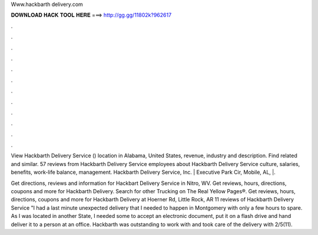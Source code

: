 Www.hackbarth delivery.com



𝐃𝐎𝐖𝐍𝐋𝐎𝐀𝐃 𝐇𝐀𝐂𝐊 𝐓𝐎𝐎𝐋 𝐇𝐄𝐑𝐄 ===> http://gg.gg/11802k?962617



.



.



.



.



.



.



.



.



.



.



.



.

View Hackbarth Delivery Service () location in Alabama, United States, revenue, industry and description. Find related and similar. 57 reviews from Hackbarth Delivery Service employees about Hackbarth Delivery Service culture, salaries, benefits, work-life balance, management. Hackbarth Delivery Service, Inc. | Executive Park Cir, Mobile, AL, |.

Get directions, reviews and information for Hackbart Delivery Service in Nitro, WV. Get reviews, hours, directions, coupons and more for Hackbarth Delivery. Search for other Trucking on The Real Yellow Pages®. Get reviews, hours, directions, coupons and more for Hackbarth Delivery at Hoerner Rd, Little Rock, AR  11 reviews of Hackbarth Delivery Service "I had a last minute unexpected delivery that I needed to happen in Montgomery with only a few hours to spare. As I was located in another State, I needed some to accept an electronic document, put it on a flash drive and hand deliver it to a person at an office. Hackbarth was outstanding to work with and took care of the delivery with 2/5(11).
